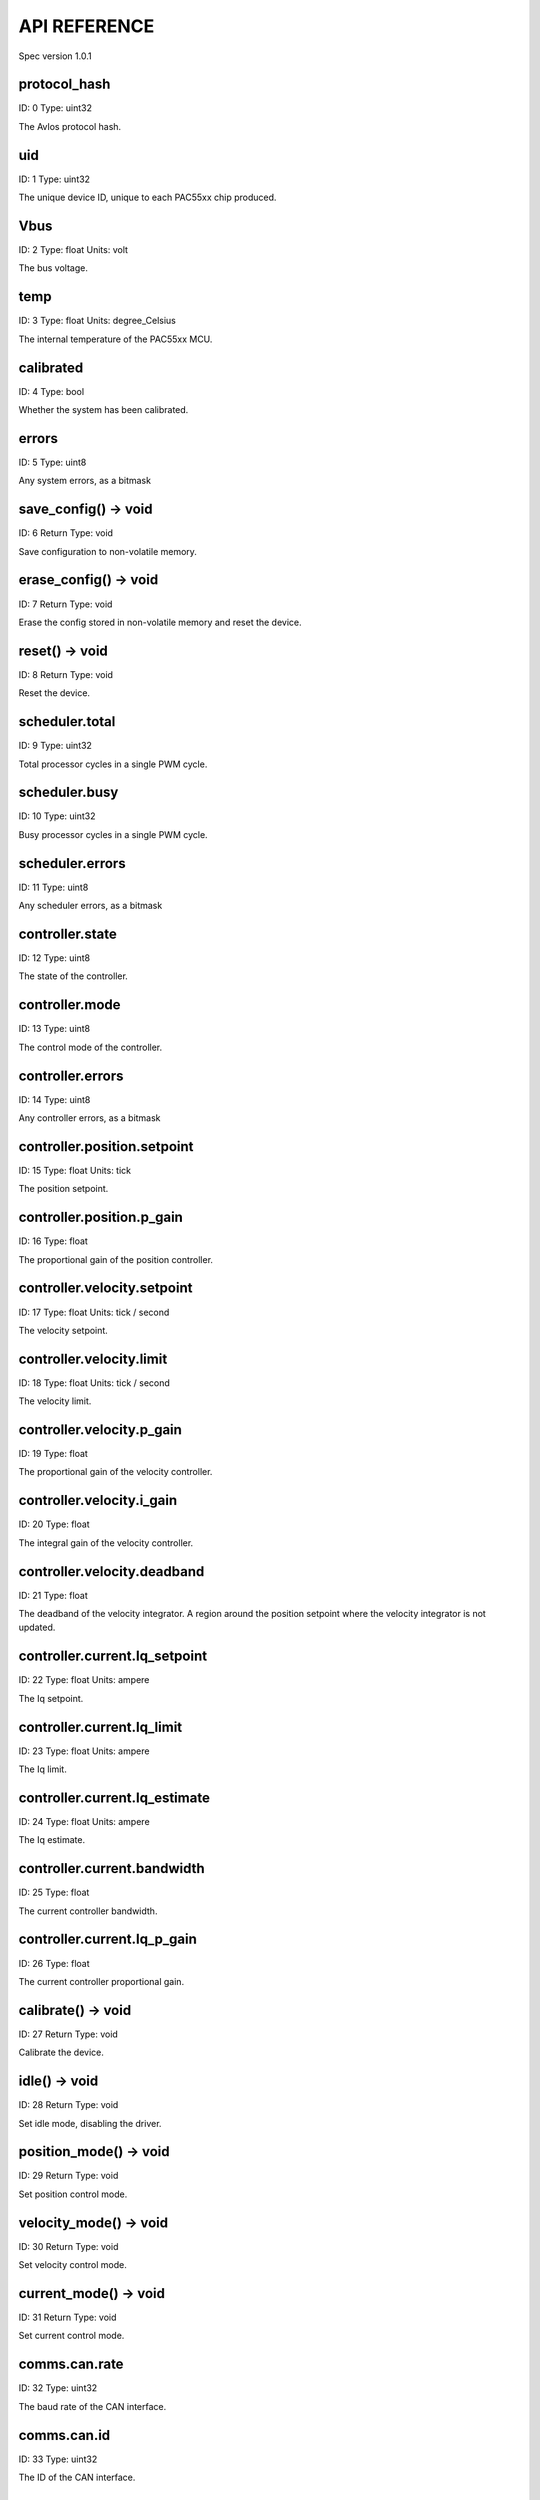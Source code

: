 
.. _api-reference:

API REFERENCE
=============

Spec version 1.0.1


protocol_hash
-------------------------------------------------------------------

ID: 0
Type: uint32


The Avlos protocol hash.


uid
-------------------------------------------------------------------

ID: 1
Type: uint32


The unique device ID, unique to each PAC55xx chip produced.


Vbus
-------------------------------------------------------------------

ID: 2
Type: float
Units: volt

The bus voltage.


temp
-------------------------------------------------------------------

ID: 3
Type: float
Units: degree_Celsius

The internal temperature of the PAC55xx MCU.


calibrated
-------------------------------------------------------------------

ID: 4
Type: bool


Whether the system has been calibrated.


errors
-------------------------------------------------------------------

ID: 5
Type: uint8


Any system errors, as a bitmask


save_config() -> void
-------------------------------------------------------------------

ID: 6
Return Type: void


Save configuration to non-volatile memory.


erase_config() -> void
-------------------------------------------------------------------

ID: 7
Return Type: void


Erase the config stored in non-volatile memory and reset the device.


reset() -> void
-------------------------------------------------------------------

ID: 8
Return Type: void


Reset the device.


scheduler.total
-------------------------------------------------------------------

ID: 9
Type: uint32


Total processor cycles in a single PWM cycle.


scheduler.busy
-------------------------------------------------------------------

ID: 10
Type: uint32


Busy processor cycles in a single PWM cycle.


scheduler.errors
-------------------------------------------------------------------

ID: 11
Type: uint8


Any scheduler errors, as a bitmask


controller.state
-------------------------------------------------------------------

ID: 12
Type: uint8


The state of the controller.


controller.mode
-------------------------------------------------------------------

ID: 13
Type: uint8


The control mode of the controller.


controller.errors
-------------------------------------------------------------------

ID: 14
Type: uint8


Any controller errors, as a bitmask


controller.position.setpoint
-------------------------------------------------------------------

ID: 15
Type: float
Units: tick

The position setpoint.


controller.position.p_gain
-------------------------------------------------------------------

ID: 16
Type: float


The proportional gain of the position controller.


controller.velocity.setpoint
-------------------------------------------------------------------

ID: 17
Type: float
Units: tick / second

The velocity setpoint.


controller.velocity.limit
-------------------------------------------------------------------

ID: 18
Type: float
Units: tick / second

The velocity limit.


controller.velocity.p_gain
-------------------------------------------------------------------

ID: 19
Type: float


The proportional gain of the velocity controller.


controller.velocity.i_gain
-------------------------------------------------------------------

ID: 20
Type: float


The integral gain of the velocity controller.


.. _integrator-deadband:

controller.velocity.deadband
-------------------------------------------------------------------

ID: 21
Type: float


The deadband of the velocity integrator. A region around the position setpoint where the velocity integrator is not updated.


controller.current.Iq_setpoint
-------------------------------------------------------------------

ID: 22
Type: float
Units: ampere

The Iq setpoint.


controller.current.Iq_limit
-------------------------------------------------------------------

ID: 23
Type: float
Units: ampere

The Iq limit.


controller.current.Iq_estimate
-------------------------------------------------------------------

ID: 24
Type: float
Units: ampere

The Iq estimate.


controller.current.bandwidth
-------------------------------------------------------------------

ID: 25
Type: float


The current controller bandwidth.


controller.current.Iq_p_gain
-------------------------------------------------------------------

ID: 26
Type: float


The current controller proportional gain.


calibrate() -> void
-------------------------------------------------------------------

ID: 27
Return Type: void


Calibrate the device.


idle() -> void
-------------------------------------------------------------------

ID: 28
Return Type: void


Set idle mode, disabling the driver.


position_mode() -> void
-------------------------------------------------------------------

ID: 29
Return Type: void


Set position control mode.


velocity_mode() -> void
-------------------------------------------------------------------

ID: 30
Return Type: void


Set velocity control mode.


current_mode() -> void
-------------------------------------------------------------------

ID: 31
Return Type: void


Set current control mode.


.. _api-can-rate:

comms.can.rate
-------------------------------------------------------------------

ID: 32
Type: uint32


The baud rate of the CAN interface.


comms.can.id
-------------------------------------------------------------------

ID: 33
Type: uint32


The ID of the CAN interface.


motor.R
-------------------------------------------------------------------

ID: 34
Type: float
Units: ohm

The motor Resistance value.


motor.L
-------------------------------------------------------------------

ID: 35
Type: float
Units: henry

The motor Inductance value.


motor.pole_pairs
-------------------------------------------------------------------

ID: 36
Type: uint8


The motor pole pair count.


motor.type
-------------------------------------------------------------------

ID: 37
Type: uint8


The type of the motor. Either high current or gimbal.


motor.offset
-------------------------------------------------------------------

ID: 38
Type: float


User-defined offset of the motor.


motor.direction
-------------------------------------------------------------------

ID: 39
Type: uint8


User-defined direction of the motor.


motor.errors
-------------------------------------------------------------------

ID: 40
Type: uint8


Any motor/calibration errors, as a bitmask


encoder.position_estimate
-------------------------------------------------------------------

ID: 41
Type: float
Units: tick

The filtered encoder position estimate.


encoder.velocity_estimate
-------------------------------------------------------------------

ID: 42
Type: float
Units: tick / second

The filtered encoder velocity estimate.


encoder.type
-------------------------------------------------------------------

ID: 43
Type: uint8


The encoder type. Either INTERNAL or HALL.


encoder.bandwidth
-------------------------------------------------------------------

ID: 44
Type: float
Units: radian / second

The encoder observer bandwidth.


encoder.errors
-------------------------------------------------------------------

ID: 45
Type: uint8


Any encoder errors, as a bitmask


traj_planner.max_accel
-------------------------------------------------------------------

ID: 46
Type: float
Units: tick / second

The trajectory planner max acceleration.


traj_planner.max_decel
-------------------------------------------------------------------

ID: 47
Type: float
Units: tick / second ** 2

The trajectory planner max deceleration.


traj_planner.max_vel
-------------------------------------------------------------------

ID: 48
Type: float
Units: tick / second

The trajectory planner max cruise velocity.


move_to(pos_setpoint) -> void
-------------------------------------------------------------------

ID: 49
Return Type: void


Move to target position respecting velocity and acceleration limits.


move_to_tlimit(pos_setpoint) -> void
-------------------------------------------------------------------

ID: 50
Return Type: void


Move to target position respecting time limits for each sector.


traj_planner.errors
-------------------------------------------------------------------

ID: 51
Type: uint8


Any errors in the trajectory planner, as a bitmask


